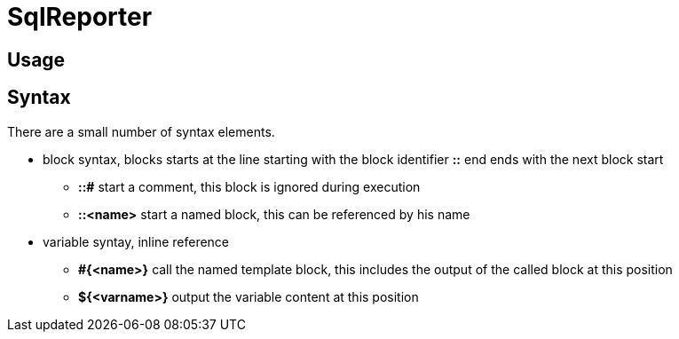 = SqlReporter =

== Usage ==

== Syntax ==

There are a small number of syntax elements.

* block syntax, blocks starts at the line starting with the block identifier **::** end ends with the next block start
** **::#** start a comment, this block is ignored during execution
** **::<name>** start a named block, this can be referenced by his name
* variable syntay, inline reference
** **#{<name>}** call the named template block, this includes the output of the called block at this position
** **${<varname>}** output the variable content at this position

